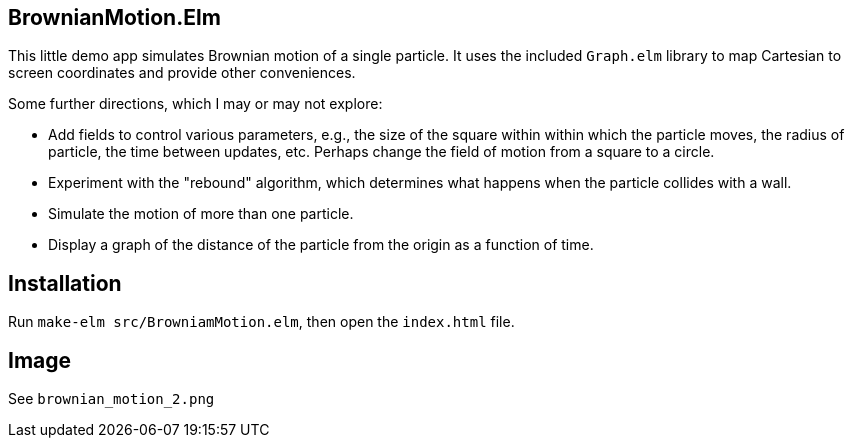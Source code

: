 == BrownianMotion.Elm

This little demo app simulates Brownian motion of a single particle.
It uses the included `Graph.elm` library to map Cartesian to screen
coordinates and provide other conveniences.

Some further directions, which I may or may not explore:

- Add fields to control various parameters, e.g.,
the size of the square within within which the particle moves,
the radius of particle, the time between updates, etc. Perhaps
change the field of motion from a square to a circle.

- Experiment with the "rebound" algorithm, which determines what
happens when the particle collides with a wall.

- Simulate the motion of more than one particle.

- Display a graph of the distance of the particle from the origin
as a function of time.

== Installation

Run `make-elm src/BrowniamMotion.elm`, then open the `index.html` file.

== Image

See `brownian_motion_2.png`
